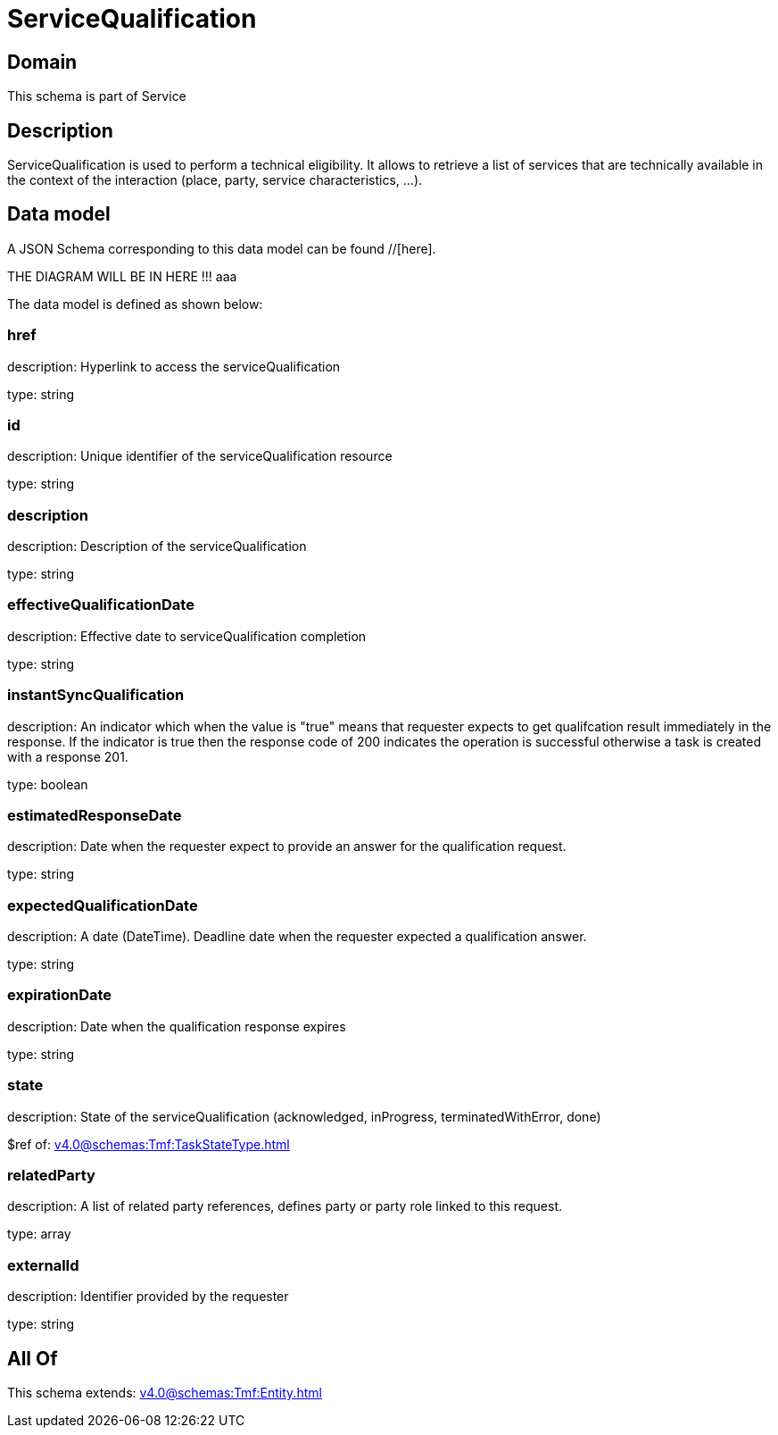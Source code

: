 = ServiceQualification

[#domain]
== Domain

This schema is part of Service

[#description]
== Description
ServiceQualification is used to perform a technical eligibility. It allows to retrieve a list of services that are technically available in the context of the interaction (place, party, service characteristics, ...).


[#data_model]
== Data model

A JSON Schema corresponding to this data model can be found //[here].

THE DIAGRAM WILL BE IN HERE !!!
aaa

The data model is defined as shown below:


=== href
description: Hyperlink to access the serviceQualification

type: string


=== id
description: Unique identifier of the serviceQualification resource

type: string


=== description
description: Description of the serviceQualification

type: string


=== effectiveQualificationDate
description: Effective date to serviceQualification completion

type: string


=== instantSyncQualification
description: An indicator which when the value is &quot;true&quot; means that requester expects to get qualifcation result immediately in the response. If the indicator is true then the response code of 200 indicates the operation is successful otherwise a task is created with a response 201.

type: boolean


=== estimatedResponseDate
description: Date when the requester expect to provide an answer for the qualification request.

type: string


=== expectedQualificationDate
description: A date (DateTime). Deadline date when the requester expected a qualification answer.

type: string


=== expirationDate
description: Date when the qualification response expires

type: string


=== state
description: State of the serviceQualification (acknowledged, inProgress, terminatedWithError, done)

$ref of: xref:v4.0@schemas:Tmf:TaskStateType.adoc[]


=== relatedParty
description: A list of related party references, defines party or party role linked to this request.

type: array


=== externalId
description: Identifier provided by the requester

type: string


[#all_of]
== All Of

This schema extends: xref:v4.0@schemas:Tmf:Entity.adoc[]
